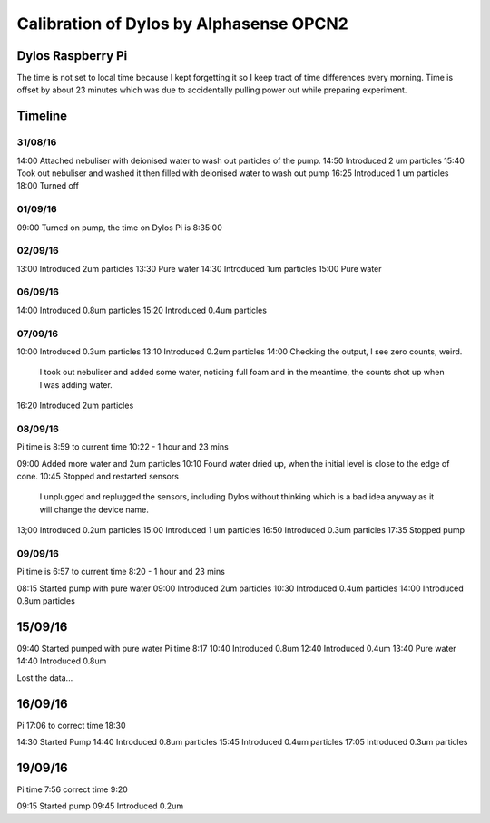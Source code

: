 Calibration of Dylos by Alphasense OPCN2
========================================

Dylos Raspberry Pi
------------------

The time is not set to local time because I kept forgetting it so I keep tract of time differences every morning.
Time is offset by about 23 minutes which was due to accidentally pulling power out while preparing experiment.

Timeline
--------

31/08/16
~~~~~~~~

14:00 Attached nebuliser with deionised water to wash out particles of the pump.
14:50 Introduced 2 um particles
15:40 Took out nebuliser and washed it then filled with deionised water to wash out pump
16:25 Introduced 1 um particles
18:00 Turned off

01/09/16
~~~~~~~~

09:00 Turned on pump, the time on Dylos Pi is 8:35:00

02/09/16
~~~~~~~~
 
13:00 Introduced 2um particles
13:30 Pure water
14:30 Introduced 1um particles
15:00 Pure water

06/09/16
~~~~~~~~

14:00 Introduced 0.8um particles
15:20 Introduced 0.4um particles

07/09/16
~~~~~~~~

10:00 Introduced 0.3um particles
13:10 Introduced 0.2um particles
14:00 Checking the output, I see zero counts, weird.
      I took out nebuliser and added some water, noticing full foam and in the meantime, the counts shot up when I was adding water.
16:20 Introduced 2um particles

08/09/16
~~~~~~~~
 
Pi time is 8:59 to current time 10:22 - 1 hour and 23 mins

09:00 Added more water and 2um particles
10:10 Found water dried up, when the initial level is close to the edge of cone.
10:45 Stopped and restarted sensors
      I unplugged and replugged the sensors, including Dylos without thinking which is a bad idea anyway as it will change the device name.

13;00 Introduced 0.2um particles
15:00 Introduced 1 um particles
16:50 Introduced 0.3um particles
17:35 Stopped pump

09/09/16
~~~~~~~~

Pi time is 6:57 to current time 8:20 - 1 hour and 23 mins

08:15 Started pump with pure water
09:00 Introduced 2um particles
10:30 Introduced 0.4um particles
14:00 Introduced 0.8um particles

15/09/16
--------

09:40 Started pumped with pure water Pi time 8:17
10:40 Introduced 0.8um
12:40 Introduced 0.4um
13:40 Pure water
14:40 Introduced 0.8um

Lost the data...

16/09/16
--------
 
Pi 17:06 to correct time 18:30 

14:30 Started Pump
14:40 Introduced 0.8um particles
15:45 Introduced 0.4um particles
17:05 Introduced 0.3um particles

19/09/16
--------
 
Pi time 7:56 correct time 9:20

09:15 Started pump
09:45 Introduced 0.2um
